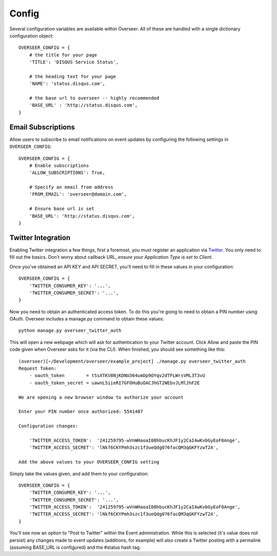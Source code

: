 Config
======

Several configuration variables are available within Overseer. All of these are handled with a single dictionary configuration object::

  OVERSEER_CONFIG = {
      # the title for your page
      'TITLE': 'DISQUS Service Status',
      
      # the heading text for your page
      'NAME': 'status.disqus.com',
      
      # the base url to overseer -- highly recommended
      'BASE_URL' : 'http://status.disqus.com',
  }

Email Subscriptions
-------------------

Allow users to subscribe to email notifications on event updates by configuring the following settings in ``OVERSEER_CONFIG``::

  OVERSEER_CONFIG = {
      # Enable subscriptions
      'ALLOW_SUBSCRIPTIONS': True,
      
      # Specify an email from address
      'FROM_EMAIL': 'overseer@domain.com',
      
      # Ensure base url is set
      'BASE_URL': 'http://status.disqus.com',
  }

Twitter Integration
-------------------

Enabling Twitter integration a few things, first a foremost, you must register an application via `Twitter <http://dev.twitter.com/apps/new>`_. You only need to fill out the basics. Don't worry about callback URL, *ensure your Application Type is set to Client*.

Once you've obtained an API KEY and API SECRET, you'll need to fill in these values in your configuration::

  OVERSEER_CONFIG = {
      'TWITTER_CONSUMER_KEY': '...',
      'TWITTER_CONSUMER_SECRET': '...',
  }

Now you need to obtain an authenticated access token. To do this you're going to need to obtain a PIN number using OAuth. Overseer includes a manage.py command to obtain these values::

  python manage.py overseer_twitter_auth

This will open a new webpage which will ask for authentication to your Twitter account. Click Allow and paste the PIN code given when Overseer asks for it (via the CLI). When finished, you should see something like this::

  (overseer)[~/Development/overseer/example_project] ./manage.py overseer_twitter_auth
  Request Token:
      - oauth_token        = tSsXTKV8NjKDNU364umDp9OYqv2dTFLWrsVML3T3vU
      - oauth_token_secret = uawnL5iieRI7GFOHuBuOACJhGT2WEbvJLMlJhF2E
  
  We are opening a new browser window to authorize your account
  
  Enter your PIN number once authorized: 5541487
  
  Configuration changes:
  
      'TWITTER_ACCESS_TOKEN':  '241259795-wVnWHaoaI08hbucKhJF1y2CaI4wKvbGyEoF0Ange',
      'TWITTER_ACCESS_SECRET': 'lNkf6CKYPmh3szc1f3ueQdg076facQM3qGKFYzwT2A',
  
  Add the above values to your OVERSEER_CONFIG setting

Simply take the values given, and add them to your configuration::

  OVERSEER_CONFIG = {
      'TWITTER_CONSUMER_KEY': '...',
      'TWITTER_CONSUMER_SECRET': '...',
      'TWITTER_ACCESS_TOKEN':  '241259795-wVnWHaoaI08hbucKhJF1y2CaI4wKvbGyEoF0Ange',
      'TWITTER_ACCESS_SECRET': 'lNkf6CKYPmh3szc1f3ueQdg076facQM3qGKFYzwT2A',
  }

You'll see now an option to "Post to Twitter" within the Event administration. While this is selected (it's value does not persist) any changes made to event updates (additions, for example) will also create a Twitter posting with a permalink (assuming BASE_URL is configured) and the #status hash tag.

